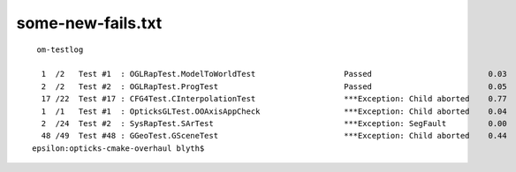 
some-new-fails.txt
======================

::

 
     om-testlog

      1  /2   Test #1  : OGLRapTest.ModelToWorldTest                   Passed                         0.03   
      2  /2   Test #2  : OGLRapTest.ProgTest                           Passed                         0.05   
      17 /22  Test #17 : CFG4Test.CInterpolationTest                   ***Exception: Child aborted    0.77   
      1  /1   Test #1  : OpticksGLTest.OOAxisAppCheck                  ***Exception: Child aborted    0.04   
      2  /24  Test #2  : SysRapTest.SArTest                            ***Exception: SegFault         0.00   
      48 /49  Test #48 : GGeoTest.GSceneTest                           ***Exception: Child aborted    0.44   
    epsilon:opticks-cmake-overhaul blyth$ 

